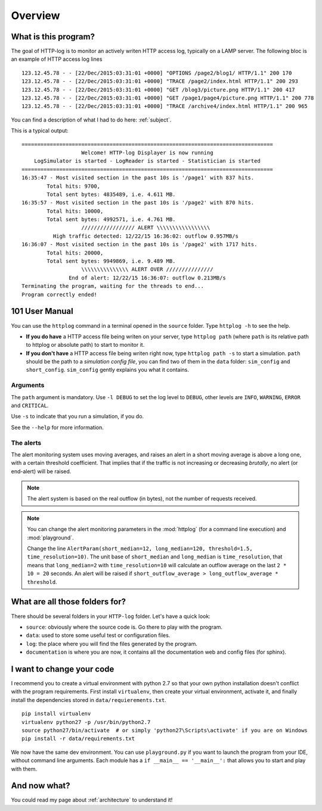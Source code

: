 .. _overview:

Overview
========

What is this program?
---------------------

The goal of HTTP-log is to monitor an actively writen HTTP access log, typically on a LAMP server. The following bloc is
an example of HTTP access log lines
::

    123.12.45.78 - - [22/Dec/2015:03:31:01 +0000] "OPTIONS /page2/blog1/ HTTP/1.1" 200 170
    123.12.45.78 - - [22/Dec/2015:03:31:01 +0000] "TRACE /page2/index.html HTTP/1.1" 200 293
    123.12.45.78 - - [22/Dec/2015:03:31:01 +0000] "GET /blog3/picture.png HTTP/1.1" 200 417
    123.12.45.78 - - [22/Dec/2015:03:31:01 +0000] "GET /page1/page4/picture.png HTTP/1.1" 200 778
    123.12.45.78 - - [22/Dec/2015:03:31:01 +0000] "TRACE /archive4/index.html HTTP/1.1" 200 965

You can find a description of what I had to do here: :ref:`subject`.

This is a typical output:
::

   ================================================================================
                      Welcome! HTTP-log Displayer is now running
       LogSimulator is started - LogReader is started - Statistician is started
   ================================================================================
   16:35:47 - Most visited section in the past 10s is '/page1' with 837 hits.
           Total hits: 9700,
           Total sent bytes: 4835489, i.e. 4.611 MB.
   16:35:57 - Most visited section in the past 10s is '/page2' with 870 hits.
           Total hits: 10000,
           Total sent bytes: 4992571, i.e. 4.761 MB.
                      ///////////////// ALERT \\\\\\\\\\\\\\\\\
             High traffic detected: 12/22/15 16:36:02: outflow 0.957MB/s
   16:36:07 - Most visited section in the past 10s is '/page2' with 1717 hits.
           Total hits: 20000,
           Total sent bytes: 9949869, i.e. 9.489 MB.
                      \\\\\\\\\\\\\\\ ALERT OVER ///////////////
                  End of alert: 12/22/15 16:36:07: outflow 0.213MB/s
   Terminating the program, waiting for the threads to end...
   Program correctly ended!


101 User Manual
---------------

You can use the ``httplog`` command in a terminal opened in the ``source`` folder.
Type ``httplog -h`` to see the help.

* **If you do have** a HTTP access file being writen on your server, type ``httplog path`` (where ``path`` is its
  relative path to httplog or absolute path) to start to monitor it.

* **If you don't have** a HTTP access file being writen right now, type ``httplog path -s`` to start a simulation.
  ``path`` should be the path to a *simulation config file*, you can find two of them in the ``data`` folder:
  ``sim_config`` and ``short_config``. ``sim_config`` gently explains you what it contains.

Arguments
^^^^^^^^^

The ``path`` argument is mandatory.
Use ``-l DEBUG`` to set the log level to ``DEBUG``, other levels are ``INFO``, ``WARNING``, ``ERROR`` and ``CRITICAL``.

Use ``-s`` to indicate that you run a simulation, if you do.

See the ``--help`` for more information.

The alerts
^^^^^^^^^^

The alert monitoring system uses moving averages, and raises an alert in a short moving average is above
a long one, with a certain threshold coefficient. That implies that if the traffic is not increasing or
decreasing *brutally*, no alert (or end-alert) will be raised.

.. note:: The alert system is based on the real outflow (in bytes), not the number of requests received.

.. note:: You can change the alert monitoring parameters in the :mod:`httplog` (for a command line execution) and
   :mod:`playground`.

   Change the line ``AlertParam(short_median=12, long_median=120, threshold=1.5, time_resolution=10)``.
   The unit base of ``short_median`` and ``long_median`` is ``time_resolution``, that means that
   ``long_median=2`` with ``time_resolution=10`` will calculate an outflow average on the last ``2 * 10 = 20`` seconds.
   An alert will be raised if ``short_outflow_average > long_outflow_average * threshold``.



What are all those folders for?
-------------------------------

There should be several folders in your ``HTTP-log`` folder. Let's have a quick look:

* ``source``: obviously where the source code is. Go there to play with the program.
* ``data``: used to store some useful test or configuration files.
* ``log``: the place where you will find the files generated by the program.
* ``documentation`` is where you are now, it contains all the documentation web and config files (for sphinx).

I want to change your code
--------------------------

I recommend you to create a virtual environment with python 2.7 so that your own python installation doesn't conflict
with the program requirements. First install ``virtualenv``, then create your virtual environment, activate it, and finally
install the dependencies stored in ``data/requierements.txt``.
::

    pip install virtualenv
    virtualenv python27 -p /usr/bin/python2.7
    source python27/bin/activate  # or simply 'python27\Scripts\activate' if you are on Windows
    pip install -r data/requirements.txt

We now have the same dev environment. You can use ``playground.py`` if you want to launch the program from your IDE,
without command line arguments. Each module has a ``if __main__ == '__main__':`` that allows you to start and play with them.

And now what?
-------------

You could read my page about :ref:`architecture` to understand it!

